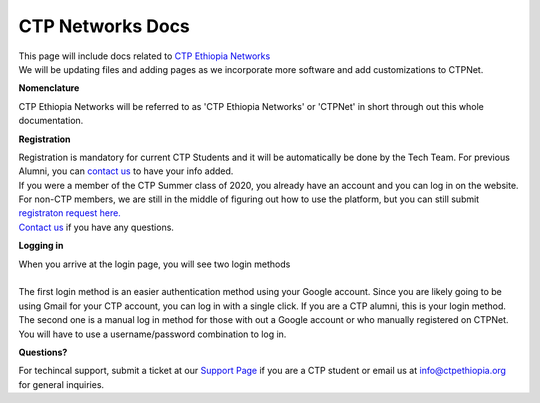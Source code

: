 

CTP Networks Docs
------- 



| This page will include docs related to `CTP Ethiopia Networks <https://net.ctpethiopia.org/>`_ 

| We will be updating files and adding pages as we incorporate more software and add customizations to CTPNet.


**Nomenclature**

CTP Ethiopia Networks will be referred to as 'CTP Ethiopia Networks' or 'CTPNet' in short through out this whole documentation.

**Registration**


| Registration is mandatory for current CTP Students and it will be automatically be done by the Tech Team. For previous Alumni, you can `contact us <https://ctpethiopia.org/contact>`_ to have your info added.
| If you were a member of the CTP Summer class of 2020, you already have an account and you can log in on the website.
| For non-CTP members, we are still in the middle of figuring out how to use the platform, but you can still submit `registraton request here. <https://net.ctpethiopia.org/register>`_ 
| `Contact us <https://ctpethiopia.org/contact>`_ if you have any questions. 


**Logging in**


| When you arrive at the login page, you will see two login methods
| 
.. image:: https://makeda.ctpethiopia.org/cloud/static/docs/net-login.png
  :width: 720
  :alt: CTPNet Login Page Screenshot
  
| The first login method is an easier authentication method using your Google account. Since you are likely going to be using Gmail for your CTP account, you can log in with a single click. If you are a CTP alumni, this is your login method.
| The second one is a manual log in method for those with out a Google account or who manually registered on CTPNet. You will have to use a username/password combination to log in. 

**Questions?**



| For techincal support, submit a ticket at our `Support Page <https://my.ctpethiopia.org/submit-ticket>`_ if you are a CTP student or email us at info@ctpethiopia.org for general inquiries.



